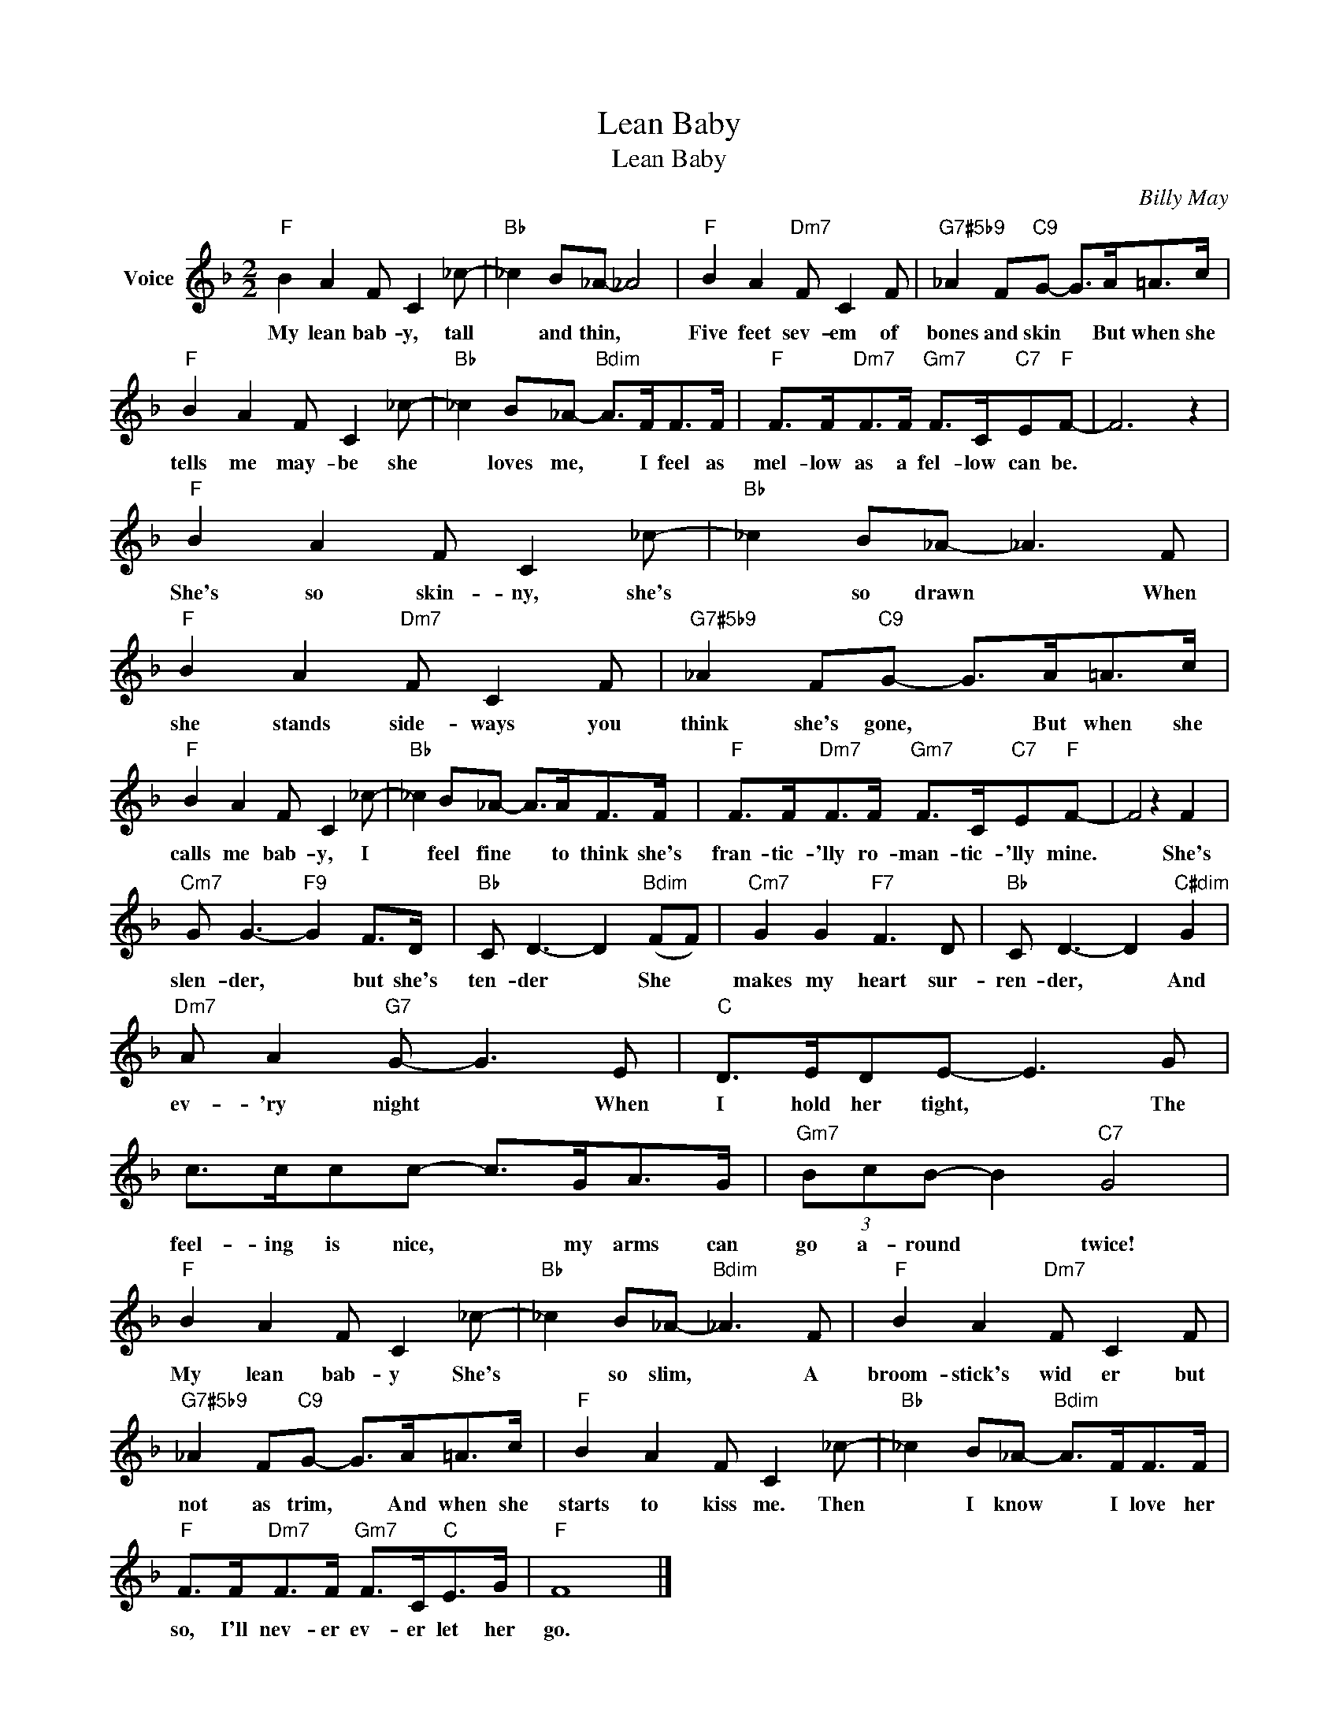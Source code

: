 X:1
T:Lean Baby
T:Lean Baby
C:Billy May
Z:All Rights Reserved
L:1/8
M:2/2
K:F
V:1 treble nm="Voice"
%%MIDI program 52
V:1
"F" B2 A2 F C2 _c- |"Bb" _c2 B_A- _A4 |"F" B2 A2"Dm7" F C2 F |"G7#5b9" _A2 F"C9"G- G>A=A>c | %4
w: My lean bab- y, tall|* and thin, *|Five feet sev- em of|bones and skin * But when she|
"F" B2 A2 F C2 _c- |"Bb" _c2 B_A-"Bdim" A>FF>F |"F" F>F"Dm7"F>F"Gm7" F>C"C7"E"F"F- | F6 z2 | %8
w: tells me may- be she|* loves me, * I feel as|mel- low as a fel- low can be.||
"F" B2 A2 F C2 _c- |"Bb" _c2 B_A- _A3 F |"F" B2 A2"Dm7" F C2 F |"G7#5b9" _A2 F"C9"G- G>A=A>c | %12
w: She's so skin- ny, she's|* so drawn * When|she stands side- ways you|think she's gone, * But when she|
"F" B2 A2 F C2 _c- |"Bb" _c2 B_A- A>AF>F |"F" F>F"Dm7"F>F"Gm7" F>C"C7"E"F"F- | F4 z2 F2 | %16
w: calls me bab- y, I|* feel fine * to think she's|fran- tic- 'lly ro- man- tic- 'lly mine.|* She's|
"Cm7" G G3-"F9" G2 F>D |"Bb" C D3- D2"Bdim" (FF) |"Cm7" G2 G2"F7" F3 D |"Bb" C D3- D2"C#dim" G2 | %20
w: slen- der, * but she's|ten- der * She *|makes my heart sur-|ren- der, * And|
"Dm7" A A2"G7" G- G3 E |"C" D>EDE- E3 G | c>ccc- c>GA>G |"Gm7" (3BcB- B2"C7" G4 | %24
w: ev- 'ry night * When|I hold her tight, * The|feel- ing is nice, * my arms can|go a- round * twice!|
"F" B2 A2 F C2 _c- |"Bb" _c2 B_A-"Bdim" _A3 F |"F" B2 A2"Dm7" F C2 F | %27
w: My lean bab- y She's|* so slim, * A|broom- stick's wid er but|
"G7#5b9" _A2 F"C9"G- G>A=A>c |"F" B2 A2 F C2 _c- |"Bb" _c2 B_A-"Bdim" A>FF>F | %30
w: not as trim, * And when she|starts to kiss me. Then|* I know * I love her|
"F" F>F"Dm7"F>F"Gm7" F>C"C"E>G |"F" F8 |] %32
w: so, I'll nev- er ev- er let her|go.|

